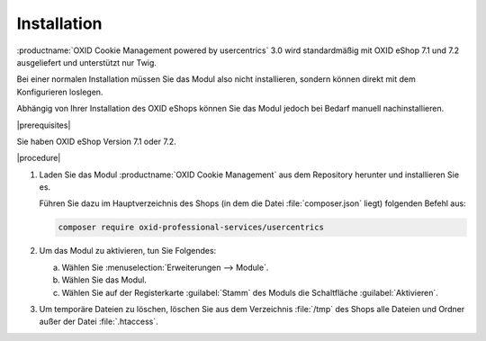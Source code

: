 Installation
============

:productname:`OXID Cookie Management powered by usercentrics` 3.0 wird standardmäßig mit OXID eShop 7.1 und 7.2 ausgeliefert und unterstützt nur Twig.

Bei einer normalen Installation müssen Sie das Modul also nicht installieren, sondern können direkt mit dem Konfigurieren loslegen.

Abhängig von Ihrer Installation des OXID eShops können Sie das Modul jedoch bei Bedarf manuell nachinstallieren.

|prerequisites|

Sie haben OXID eShop Version 7.1 oder 7.2.

|procedure|

1. Laden Sie das Modul :productname:`OXID Cookie Management` aus dem Repository herunter und installieren Sie es.

   Führen Sie dazu im Hauptverzeichnis des Shops (in dem die Datei :file:`composer.json` liegt) folgenden Befehl aus:

   .. code:: bash

      composer require oxid-professional-services/usercentrics

2. Um das Modul zu aktivieren, tun Sie Folgendes:

   a. Wählen Sie :menuselection:`Erweiterungen --> Module`.
   b. Wählen Sie das Modul.
   c. Wählen Sie auf der Registerkarte :guilabel:`Stamm` des Moduls die Schaltfläche :guilabel:`Aktivieren`.

3. Um temporäre Dateien zu löschen, löschen Sie aus dem Verzeichnis :file:`/tmp` des Shops alle Dateien und Ordner außer der Datei :file:`.htaccess`.

.. Intern: oxdajl, Status: